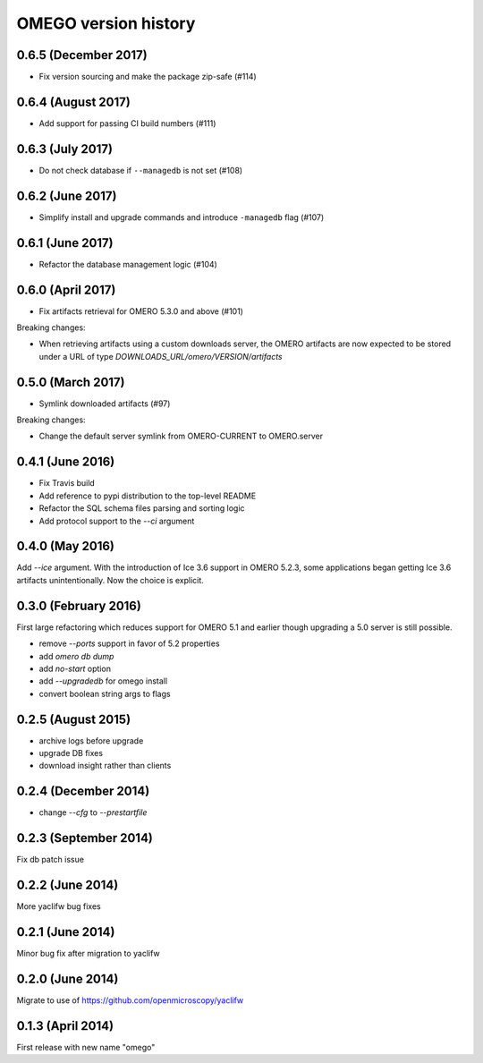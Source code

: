 OMEGO version history
=====================

0.6.5 (December 2017)
---------------------

* Fix version sourcing and make the package zip-safe (#114)

0.6.4 (August 2017)
-------------------

* Add support for passing CI build numbers (#111)

0.6.3 (July 2017)
-----------------

* Do not check database if ``--managedb`` is not set (#108)

0.6.2 (June 2017)
-----------------

* Simplify install and upgrade commands and introduce ``-managedb`` flag (#107)

0.6.1 (June 2017)
------------------

* Refactor the database management logic (#104)

0.6.0 (April 2017)
------------------

* Fix artifacts retrieval for OMERO 5.3.0 and above (#101)

Breaking changes:

* When retrieving artifacts using a custom downloads server, the OMERO
  artifacts are now expected to be stored under a URL of type
  `DOWNLOADS_URL/omero/VERSION/artifacts`

0.5.0 (March 2017)
------------------

* Symlink downloaded artifacts (#97)

Breaking changes:

* Change the default server symlink from OMERO-CURRENT to OMERO.server

0.4.1 (June 2016)
-----------------

* Fix Travis build
* Add reference to pypi distribution to the top-level README
* Refactor the SQL schema files parsing and sorting logic
* Add protocol support to the `--ci` argument

0.4.0 (May 2016)
----------------

Add `--ice` argument. With the introduction of Ice
3.6 support in OMERO 5.2.3, some applications
began getting Ice 3.6 artifacts unintentionally.
Now the choice is explicit.

0.3.0 (February 2016)
---------------------

First large refactoring which reduces
support for OMERO 5.1 and earlier though
upgrading a 5.0 server is still possible.

* remove `--ports` support in favor of 5.2 properties
* add `omero db dump`
* add `no-start` option
* add `--upgradedb` for omego install
* convert boolean string args to flags

0.2.5 (August 2015)
-------------------

* archive logs before upgrade
* upgrade DB fixes
* download insight rather than clients

0.2.4 (December 2014)
---------------------

* change `--cfg` to `--prestartfile`

0.2.3 (September 2014)
----------------------

Fix db patch issue

0.2.2 (June 2014)
-----------------

More yaclifw bug fixes

0.2.1 (June 2014)
-----------------

Minor bug fix after migration to yaclifw

0.2.0 (June 2014)
-----------------

Migrate to use of https://github.com/openmicroscopy/yaclifw

0.1.3 (April 2014)
------------------

First release with new name "omego"
